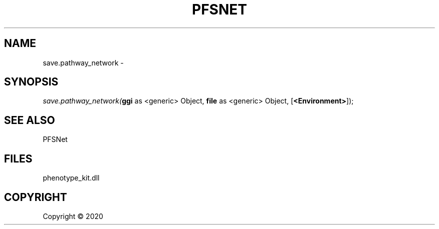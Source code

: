 .\" man page create by R# package system.
.TH PFSNET 2 2000-01-01 "save.pathway_network" "save.pathway_network"
.SH NAME
save.pathway_network \- 
.SH SYNOPSIS
\fIsave.pathway_network(\fBggi\fR as <generic> Object, 
\fBfile\fR as <generic> Object, 
[\fB<Environment>\fR]);\fR
.SH SEE ALSO
PFSNet
.SH FILES
.PP
phenotype_kit.dll
.PP
.SH COPYRIGHT
Copyright ©  2020
